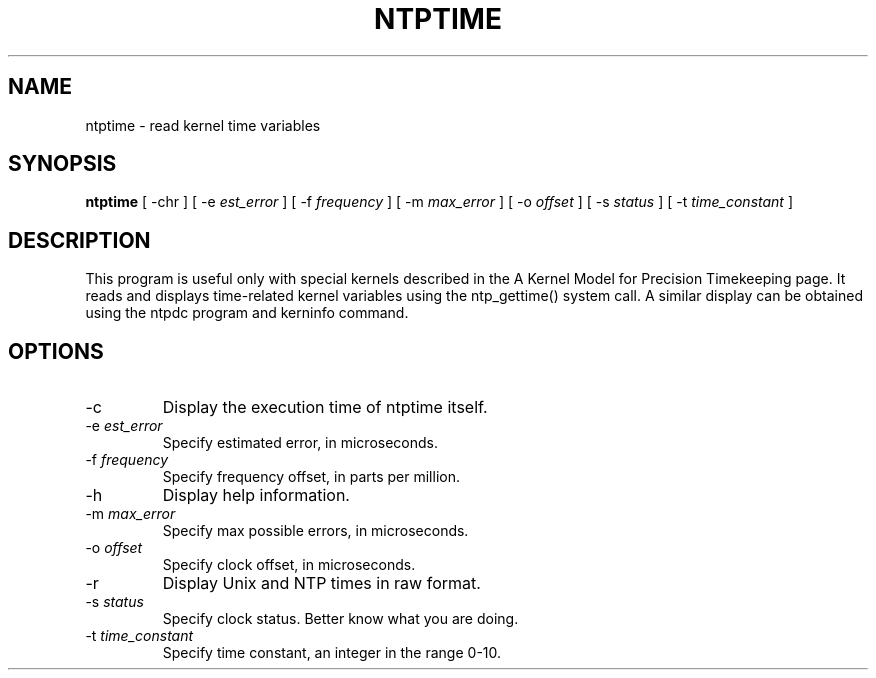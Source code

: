 .\" transcribed from ntp 4.2.2p3
.TH NTPTIME 8 "October 7, 2006" "Network Time Protocol"
.SH NAME
ntptime \- read kernel time variables
.SH SYNOPSIS
.B ntptime
[ -chr ] [ -e \fIest_error\fR ] [ -f \fIfrequency\fR ] [ -m \fImax_error\fR ] [ -o \fIoffset\fR ] [ -s \fIstatus\fR ] [ -t \fItime_constant\fR ] 
.SH DESCRIPTION
This program is useful only with special kernels described in the A Kernel Model for Precision Timekeeping page. It reads and displays time-related kernel variables using the ntp_gettime() system call. A similar display can be obtained using the ntpdc program and kerninfo command.
.SH OPTIONS
.TP
-c
Display the execution time of ntptime itself.
.TP
-e \fIest_error\fR
Specify estimated error, in microseconds.
.TP
-f \fIfrequency\fR
Specify frequency offset, in parts per million.
.TP
-h
Display help information.
.TP
-m \fImax_error\fR
Specify max possible errors, in microseconds.
.TP
-o \fIoffset\fR
Specify clock offset, in microseconds.
.TP
-r
Display Unix and NTP times in raw format.
.TP
-s \fIstatus\fR
Specify clock status. Better know what you are doing.
.TP
-t \fItime_constant\fR
Specify time constant, an integer in the range 0-10.
